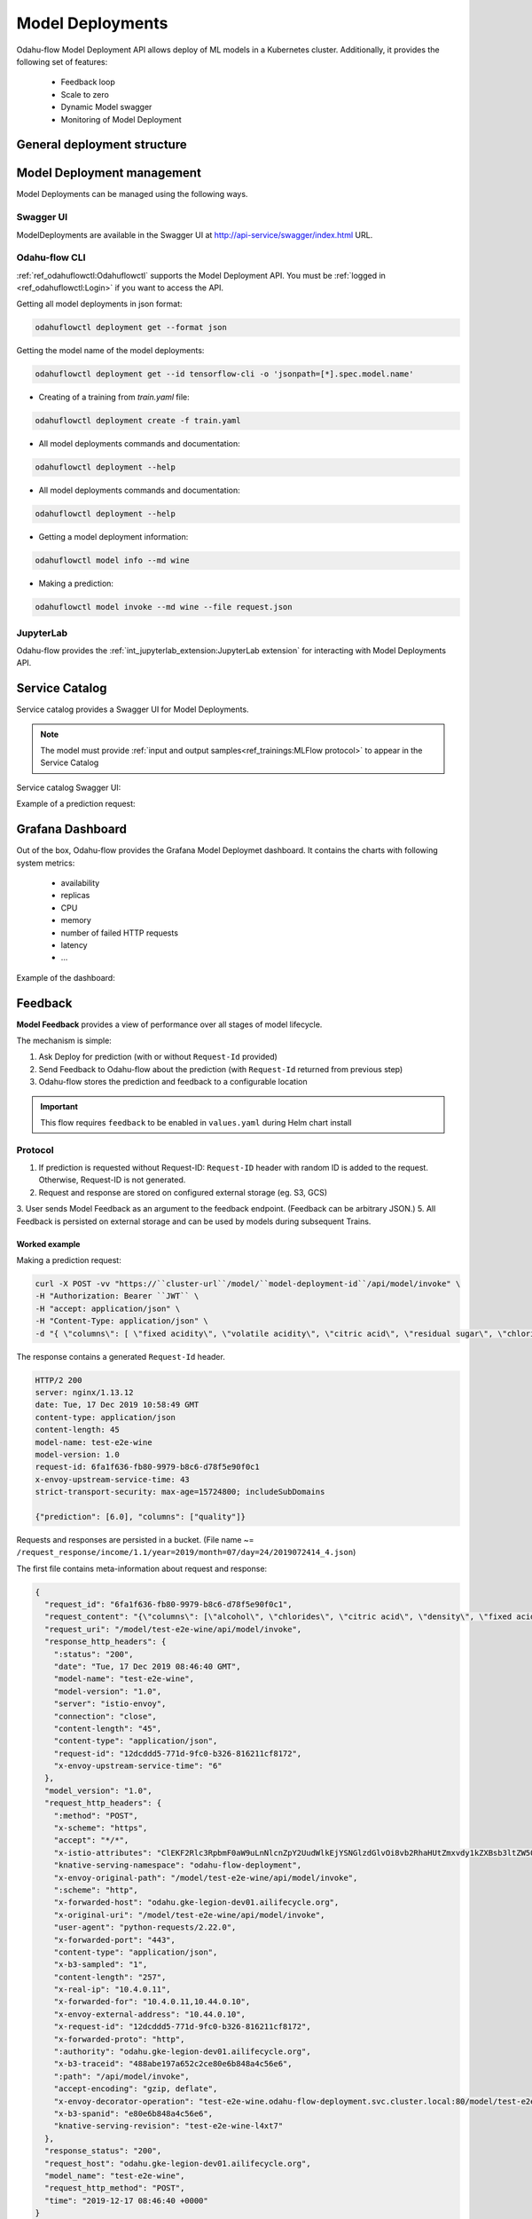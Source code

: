 ######################
Model Deployments
######################

Odahu-flow Model Deployment API allows deploy of ML models in a Kubernetes cluster.
Additionally, it provides the following set of features:

    * Feedback loop
    * Scale to zero
    * Dynamic Model swagger
    * Monitoring of Model Deployment

********************************************
General deployment structure
********************************************

.. code-block:: yaml
    :caption: Deployment API

    kind: ModelDeployment
    # Some unique value among all deployments
    id: wine-12345
    spec:
        # Model image is required value. Change it
        image: gcr.io/project/test-e2e-wine-1.0:b591c752-43d4-43e0-8392-9a5715b67573
        # If the Docker image is pulled from a private Docker repository then
        # you have to create a Odahu-flow connecton and specify its id here.
        # imagePullConnID: test

        # Compute resources for the deployment job.
        resources:
          limits:
            cpu: 1
            memory: 1Gi
          requests:
            cpu: 1
            memory: 1Gi

        # Minimum number of replicas
        minReplicas: 0
        # Maximum number of replicas
        maxReplicas: 1

***************************
Model Deployment management
***************************

Model Deployments can be managed using the following ways.

Swagger UI
----------

ModelDeployments are available in the Swagger UI at http://api-service/swagger/index.html URL.

Odahu-flow CLI
--------------

:ref:`ref_odahuflowctl:Odahuflowctl` supports the Model Deployment API.
You must be :ref:`logged in <ref_odahuflowctl:Login>` if you want to access the API.

Getting all model deployments in json format:

.. code-block:: bash

    odahuflowctl deployment get --format json

Getting the model name of the model deployments:

.. code-block:: bash

    odahuflowctl deployment get --id tensorflow-cli -o 'jsonpath=[*].spec.model.name'

* Creating of a training from `train.yaml` file:

.. code-block:: bash

    odahuflowctl deployment create -f train.yaml

* All model deployments commands and documentation:

.. code-block:: bash

    odahuflowctl deployment --help

* All model deployments commands and documentation:

.. code-block:: bash

    odahuflowctl deployment --help

* Getting a model deployment information:

.. code-block:: bash

    odahuflowctl model info --md wine

* Making a prediction:

.. code-block:: bash

    odahuflowctl model invoke --md wine --file request.json

JupyterLab
----------

Odahu-flow provides the :ref:`int_jupyterlab_extension:JupyterLab extension` for interacting with Model Deployments API.

********************************************
Service Catalog
********************************************

Service catalog provides a Swagger UI for Model Deployments.

.. note::

    The model must provide :ref:`input and output samples<ref_trainings:MLFlow protocol>` to appear in the Service Catalog

Service catalog Swagger UI:

.. image:: img/service_catalog.png

Example of a prediction request:

.. image:: img/service_catalog_predict.png

********************************************
Grafana Dashboard
********************************************

Out of the box, Odahu-flow provides the Grafana Model Deploymet dashboard.
It contains the charts with following system metrics:

    * availability
    * replicas
    * CPU
    * memory
    * number of failed HTTP requests
    * latency
    * ...

Example of the dashboard:

.. image:: img/model_deployment_dashboard.png

********************************************
Feedback
********************************************

**Model Feedback** provides a view of performance over all stages of model lifecycle.

The mechanism is simple:

1. Ask Deploy for prediction (with or without ``Request-Id`` provided)
2. Send Feedback to Odahu-flow about the prediction (with ``Request-Id`` returned from previous step)
3. Odahu-flow stores the prediction and feedback to a configurable location

.. important::

   This flow requires ``feedback`` to be enabled in ``values.yaml`` during Helm chart install

Protocol
--------

1. If prediction is requested without Request-ID: ``Request-ID`` header with random ID is added to the request. Otherwise, Request-ID is not generated.
2. Request and response are stored on configured external storage (eg. S3, GCS)
3. User sends Model Feedback as an argument to the feedback endpoint. (Feedback can be arbitrary JSON.)
5. All Feedback is persisted on external storage and can be used by models during subsequent Trains.

Worked example
~~~~~~~~~~~~~~

Making a prediction request:

.. code-block:: bash

    curl -X POST -vv "https://``cluster-url``/model/``model-deployment-id``/api/model/invoke" \
    -H "Authorization: Bearer ``JWT`` \
    -H "accept: application/json" \
    -H "Content-Type: application/json" \
    -d "{ \"columns\": [ \"fixed acidity\", \"volatile acidity\", \"citric acid\", \"residual sugar\", \"chlorides\", \"free sulfur dioxide\", \"total sulfur dioxide\", \"density\", \"pH\", \"sulphates\", \"alcohol\" ], \"data\": [ [ 0, 0, 0, 0, 0, 0, 0, 0, 0, 0, 0 ] ]}"

The response contains a generated ``Request-Id`` header.

.. code-block:: txt

    HTTP/2 200
    server: nginx/1.13.12
    date: Tue, 17 Dec 2019 10:58:49 GMT
    content-type: application/json
    content-length: 45
    model-name: test-e2e-wine
    model-version: 1.0
    request-id: 6fa1f636-fb80-9979-b8c6-d78f5e90f0c1
    x-envoy-upstream-service-time: 43
    strict-transport-security: max-age=15724800; includeSubDomains

    {"prediction": [6.0], "columns": ["quality"]}

Requests and responses are persisted in a bucket. (File name ~= ``/request_response/income/1.1/year=2019/month=07/day=24/2019072414_4.json``)

The first file contains meta-information about request and response:

.. code-block:: json

    {
      "request_id": "6fa1f636-fb80-9979-b8c6-d78f5e90f0c1",
      "request_content": "{\"columns\": [\"alcohol\", \"chlorides\", \"citric acid\", \"density\", \"fixed acidity\", \"free sulfur dioxide\", \"pH\", \"residual sugar\", \"sulphates\", \"total sulfur dioxide\", \"volatile acidity\"], \"data\": [[12.8, 0.029, 0.48, 0.98, 6.2, 29, 3.33, 1.2, 0.39, 75, 0.66]]}",
      "request_uri": "/model/test-e2e-wine/api/model/invoke",
      "response_http_headers": {
        ":status": "200",
        "date": "Tue, 17 Dec 2019 08:46:40 GMT",
        "model-name": "test-e2e-wine",
        "model-version": "1.0",
        "server": "istio-envoy",
        "connection": "close",
        "content-length": "45",
        "content-type": "application/json",
        "request-id": "12dcddd5-771d-9fc0-b326-816211cf8172",
        "x-envoy-upstream-service-time": "6"
      },
      "model_version": "1.0",
      "request_http_headers": {
        ":method": "POST",
        "x-scheme": "https",
        "accept": "*/*",
        "x-istio-attributes": "ClEKF2Rlc3RpbmF0aW9uLnNlcnZpY2UudWlkEjYSNGlzdGlvOi8vb2RhaHUtZmxvdy1kZXBsb3ltZW50L3NlcnZpY2VzL3Rlc3QtZTJlLXdpbmUKUwoYZGVzdGluYXRpb24uc2VydmljZS5ob3N0EjcSNXRlc3QtZTJlLXdpbmUub2RhaHUtZmxvdy1kZXBsb3ltZW50LnN2Yy5jbHVzdGVyLmxvY2FsCisKGGRlc3RpbmF0aW9uLnNlcnZpY2UubmFtZRIPEg10ZXN0LWUyZS13aW5lCjgKHWRlc3RpbmF0aW9uLnNlcnZpY2UubmFtZXNwYWNlEhcSFW9kYWh1LWZsb3ctZGVwbG95bWVudApPCgpzb3VyY2UudWlkEkESP2t1YmVybmV0ZXM6Ly9pc3Rpby1pbmdyZXNzZ2F0ZXdheS04NjlkYjdkOWJiLWpsemtyLmlzdGlvLXN5c3RlbQ==",
        "knative-serving-namespace": "odahu-flow-deployment",
        "x-envoy-original-path": "/model/test-e2e-wine/api/model/invoke",
        ":scheme": "http",
        "x-forwarded-host": "odahu.gke-legion-dev01.ailifecycle.org",
        "x-original-uri": "/model/test-e2e-wine/api/model/invoke",
        "user-agent": "python-requests/2.22.0",
        "x-forwarded-port": "443",
        "content-type": "application/json",
        "x-b3-sampled": "1",
        "content-length": "257",
        "x-real-ip": "10.4.0.11",
        "x-forwarded-for": "10.4.0.11,10.44.0.10",
        "x-envoy-external-address": "10.44.0.10",
        "x-request-id": "12dcddd5-771d-9fc0-b326-816211cf8172",
        "x-forwarded-proto": "http",
        ":authority": "odahu.gke-legion-dev01.ailifecycle.org",
        "x-b3-traceid": "488abe197a652c2ce80e6b848a4c56e6",
        ":path": "/api/model/invoke",
        "accept-encoding": "gzip, deflate",
        "x-envoy-decorator-operation": "test-e2e-wine.odahu-flow-deployment.svc.cluster.local:80/model/test-e2e-wine/api*",
        "x-b3-spanid": "e80e6b848a4c56e6",
        "knative-serving-revision": "test-e2e-wine-l4xt7"
      },
      "response_status": "200",
      "request_host": "odahu.gke-legion-dev01.ailifecycle.org",
      "model_name": "test-e2e-wine",
      "request_http_method": "POST",
      "time": "2019-12-17 08:46:40 +0000"
    }

The second file contains the response body with the same ``Request-Id`` (File name ~= ``/response_body/income/1.1/year=2019/month=07/day=24/2019072414_1.json``)

.. code-block:: json

    {
      "request_id": "6fa1f636-fb80-9979-b8c6-d78f5e90f0c1",
      "model_version": "1.0",
      "model_name": "test-e2e-wine",
      "response_content": "{\"prediction\": [6.0], \"columns\": [\"quality\"]}",
      "time": "2019-12-17 08:46:40 +0000"
    }

Worked Example - Send Feedback as Payload
~~~~~~~~~~~~~~~~~~~~~~~~~~~~~~~~~~~~~~~~~

Send Model Feedback request:

.. code-block:: bash

    curl -X POST -vv "${BASE_URL}/feedback/model/" \
    -H "Authorization: Bearer ${JWT}" \
    -H "x-model-name: income" \
    -H "x-model-version: 1.1" \
    -H "Request-ID: previous-prediction-id" \
    -H 'Content-Type: application/json' \
    -d '{"truthful": 1}'

Note that the ``-d`` argument can pass arbitrary JSON.

A successful feedback request will have the following properties:

- HTTP response: 200
- Response field ``error`` is ``false``.
- Response field ``registered`` is ``true``.
- Response field ``message`` is what was sent to storage.

.. code-block:: json
    :caption: Example response

    {
      "message": {
        "RequestID": "previous-prediction-id",
        "ModelVersion": "1.0",
        "ModelName": "test-e2e-wine",
        "Payload": {
          "json": {
            "truthful": 1
          }
        }
      }
    }

File name ~= ``/feedback/test-e2e-wine/1.0/year=2019/month=11/day=23/2019072311_2.json`` will have a format like this,
with feedback stored in the ``payload`` field:

.. code-block:: json

    {
      "request_id": "previous-prediction-id",
      "model_version": "1.0",
      "model_name": "test-e2e-wine",
      "payload": {
        "json": {
          "truthful": 1.0
        }
      },
      "time": "2019-12-17 20:08:05 +0000"
    }
